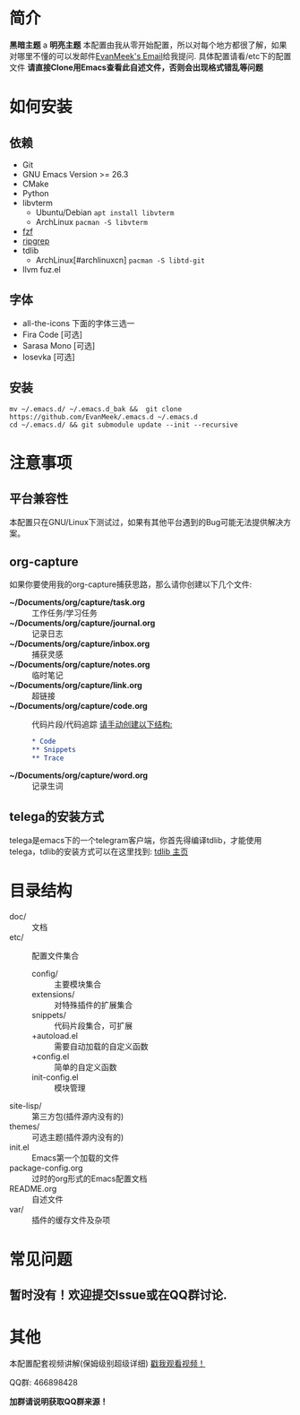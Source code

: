 #+STARTUP: overview
* 简介
  *黑暗主题*
a  [[file:var/banner/PreviewDark.png]]
  *明亮主题*
  [[file:var/banner/PreviewLight.png]]
  本配置由我从零开始配置，所以对每个地方都很了解，如果对哪里不懂的可以发邮件[[mailto:the_lty_mail@foxmail.com][EvanMeek's Email]]给我提问.
  具体配置请看/etc下的配置文件
  **请直接Clone用Emacs查看此自述文件，否则会出现格式错乱等问题**
* 如何安装
** 依赖
    - Git
    - GNU Emacs Version >= 26.3
    - CMake
    - Python
    - libvterm
      * Ubuntu/Debian
        ~apt install libvterm~
      * ArchLinux
        ~pacman -S libvterm~
    - [[https://github.com/junegunn/fzf][fzf]]
    - [[https://github.com/BurntSushi/ripgrep][ripgrep]]
    - tdlib
      * ArchLinux[#archlinuxcn]
		~pacman -S libtd-git~
	- llvm
      fuz.el
** 字体
   - all-the-icons
	 下面的字体三选一
   - Fira Code [可选]
   - Sarasa Mono [可选]
   - Iosevka [可选]
** 安装
   #+begin_src shell
   mv ~/.emacs.d/ ~/.emacs.d_bak &&  git clone https://github.com/EvanMeek/.emacs.d ~/.emacs.d
   cd ~/.emacs.d/ && git submodule update --init --recursive
   #+end_src
   
* 注意事项
** 平台兼容性
   本配置只在GNU/Linux下测试过，如果有其他平台遇到的Bug可能无法提供解决方案。
** org-capture
   如果你要使用我的org-capture捕获思路，那么请你创建以下几个文件:
   - *~/Documents/org/capture/task.org* :: 工作任务/学习任务
   - *~/Documents/org/capture/journal.org* :: 记录日志
   - *~/Documents/org/capture/inbox.org* :: 捕获灵感
   - *~/Documents/org/capture/notes.org* :: 临时笔记
   - *~/Documents/org/capture/link.org* :: 超链接
   - *~/Documents/org/capture/code.org* :: 代码片段/代码追踪
     _请手动创建以下结构:_
     #+begin_src org
       ,* Code
       ,** Snippets
       ,** Trace
     #+end_src
   - *~/Documents/org/capture/word.org* :: 记录生词
** telega的安装方式
   telega是emacs下的一个telegram客户端，你首先得编译tdlib，才能使用telega，tdlib的安装方式可以在这里找到: [[https://github.com/tdlib/td][tdlib 主页]]
* 目录结构
  - doc/ :: 文档
  - etc/ :: 配置文件集合
	+ config/ :: 主要模块集合
	+ extensions/ :: 对特殊插件的扩展集合
	+ snippets/ :: 代码片段集合，可扩展
	+ +autoload.el :: 需要自动加载的自定义函数
	+ +config.el :: 简单的自定义函数
	+ init-config.el :: 模块管理
  - site-lisp/ :: 第三方包(插件源内没有的)
  - themes/ :: 可选主题(插件源内没有的)
  - init.el :: Emacs第一个加载的文件
  - package-config.org :: 过时的org形式的Emacs配置文档
  - README.org :: 自述文件
  - var/ :: 插件的缓存文件及杂项

* 常见问题
** 暂时没有！欢迎提交Issue或在QQ群讨论.
* 其他
  本配置配套视频讲解(保姆级别超级详细)
  [[https://www.bilibili.com/video/BV19p4y1X7W3][戳我观看视频！]]
  
  QQ群: 466898428
  
  *加群请说明获取QQ群来源！*

